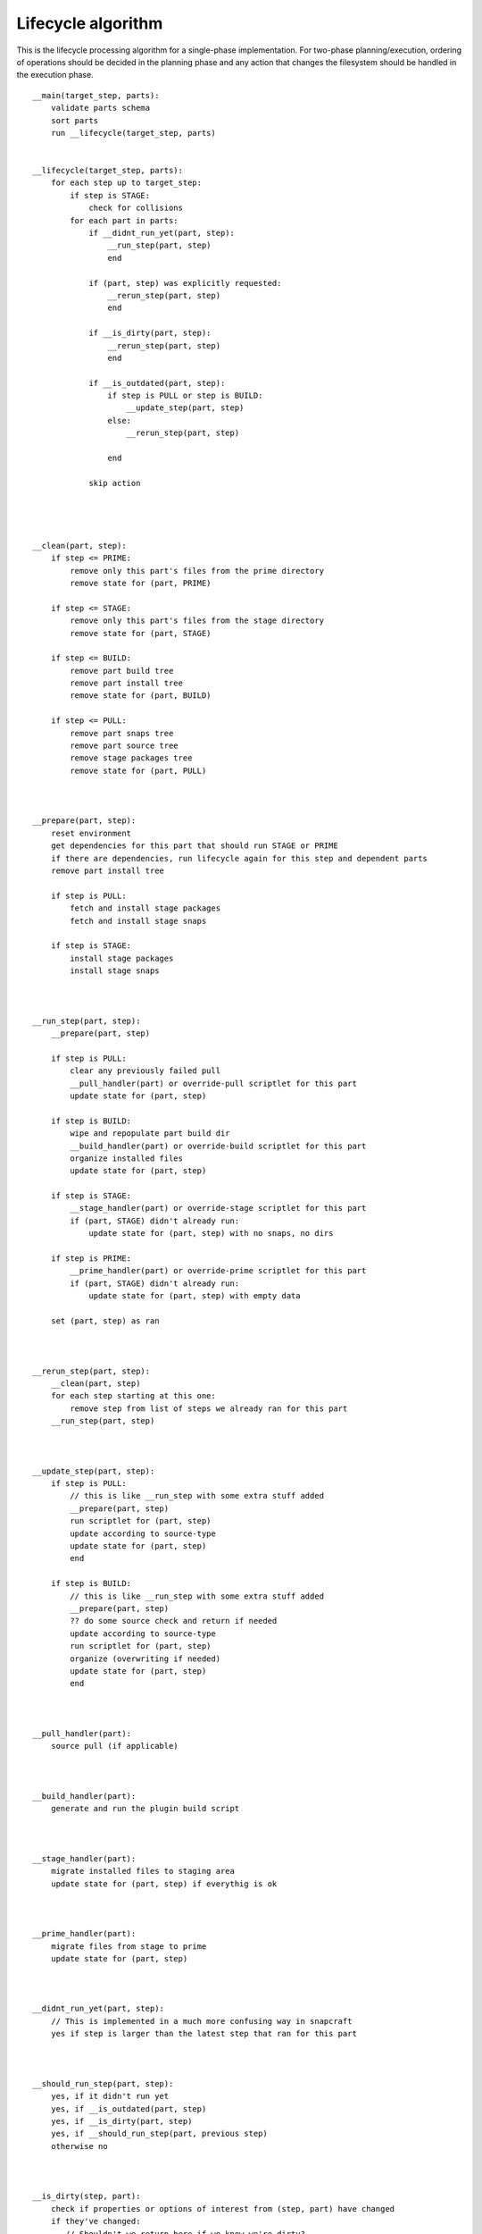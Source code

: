 Lifecycle algorithm
===================

This is the lifecycle processing algorithm for a single-phase
implementation. For two-phase planning/execution, ordering of
operations should be decided in the planning phase and any
action that changes the filesystem should be handled in the
execution phase.

::

  __main(target_step, parts):
      validate parts schema
      sort parts
      run __lifecycle(target_step, parts)


  __lifecycle(target_step, parts):
      for each step up to target_step:
          if step is STAGE:
              check for collisions
          for each part in parts:
              if __didnt_run_yet(part, step):
                  __run_step(part, step)
                  end

              if (part, step) was explicitly requested:
                  __rerun_step(part, step)
                  end

              if __is_dirty(part, step):
                  __rerun_step(part, step)
                  end

              if __is_outdated(part, step):
                  if step is PULL or step is BUILD:
                      __update_step(part, step)
                  else:
                      __rerun_step(part, step)

                  end

              skip action




  __clean(part, step):
      if step <= PRIME:
          remove only this part's files from the prime directory
          remove state for (part, PRIME)

      if step <= STAGE:
          remove only this part's files from the stage directory
          remove state for (part, STAGE)

      if step <= BUILD:
          remove part build tree
          remove part install tree
          remove state for (part, BUILD)

      if step <= PULL:
          remove part snaps tree
          remove part source tree
          remove stage packages tree
          remove state for (part, PULL)



  __prepare(part, step):
      reset environment
      get dependencies for this part that should run STAGE or PRIME
      if there are dependencies, run lifecycle again for this step and dependent parts
      remove part install tree

      if step is PULL:
          fetch and install stage packages
          fetch and install stage snaps

      if step is STAGE:
          install stage packages
          install stage snaps



  __run_step(part, step):
      __prepare(part, step)

      if step is PULL:
          clear any previously failed pull
          __pull_handler(part) or override-pull scriptlet for this part
          update state for (part, step)

      if step is BUILD:
          wipe and repopulate part build dir
          __build_handler(part) or override-build scriptlet for this part
          organize installed files
          update state for (part, step)

      if step is STAGE:
          __stage_handler(part) or override-stage scriptlet for this part
          if (part, STAGE) didn't already run:
              update state for (part, step) with no snaps, no dirs

      if step is PRIME:
          __prime_handler(part) or override-prime scriptlet for this part
          if (part, STAGE) didn't already run:
              update state for (part, step) with empty data

      set (part, step) as ran



  __rerun_step(part, step):
      __clean(part, step)
      for each step starting at this one:
          remove step from list of steps we already ran for this part
      __run_step(part, step)



  __update_step(part, step):
      if step is PULL:
          // this is like __run_step with some extra stuff added
          __prepare(part, step)
          run scriptlet for (part, step)
          update according to source-type
          update state for (part, step)
          end

      if step is BUILD:
          // this is like __run_step with some extra stuff added
          __prepare(part, step)
          ?? do some source check and return if needed
          update according to source-type
          run scriptlet for (part, step)
          organize (overwriting if needed)
          update state for (part, step)
          end



  __pull_handler(part):
      source pull (if applicable)



  __build_handler(part):
      generate and run the plugin build script



  __stage_handler(part):
      migrate installed files to staging area
      update state for (part, step) if everythig is ok



  __prime_handler(part):
      migrate files from stage to prime
      update state for (part, step)



  __didnt_run_yet(part, step):
      // This is implemented in a much more confusing way in snapcraft
      yes if step is larger than the latest step that ran for this part



  __should_run_step(part, step):
      yes, if it didn't run yet
      yes, if __is_outdated(part, step)
      yes, if __is_dirty(part, step)
      yes, if __should_run_step(part, previous step)
      otherwise no



  __is_dirty(step, part):
      check if properties or options of interest from (step, part) have changed
      if they've changed:
         // Shouldn't we return here if we know we're dirty?
         // this is not how it's currently implemented in snapcraft
         return the result (along with reason)

      get dependencies for this part
      list of changed dependencies is empty
      for each dependency:
          if this step is STAGE:
              if state for (step, part) is newer than PRIME, or (dependency, PRIME) should run:
                  add (dependency, PRIME) to list of changed dependencies
          else:
              if state for (step, part) is newer than STAGE, or (dependency, STAGE) should run:
                  add (dependency, STAGE) to list of changed dependencies

      if we have changed dependencies:
          return this result (along with reason)

      not dirty



  __is_outdated(step, part):
      if step is PULL:
          ask if outdated according to source-type
          return the result

      check if a previous step have a newer timestamp than this step
      return the result
